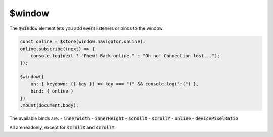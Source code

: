 $window
=======

The :code:`$window` element lets you add event listeners or binds to the window.

.. code:: typescript

    const online = $store(window.navigator.onLine);
    online.subscribe((next) => {
        console.log(next ? "Phew! Back online." : "Oh no! Connection lost...");
    });

    $window({
        on: { keydown: ({ key }) => key === "f" && console.log(":(") },
        bind: { online }
    })
    .mount(document.body);

The available binds are:
- :code:`innerWidth`
- :code:`innerHeight`
- :code:`scrollX`
- :code:`scrollY`
- :code:`online`
- :code:`devicePixelRatio`

All are readonly, except for :code:`scrollX` and :code:`scrollY`.
